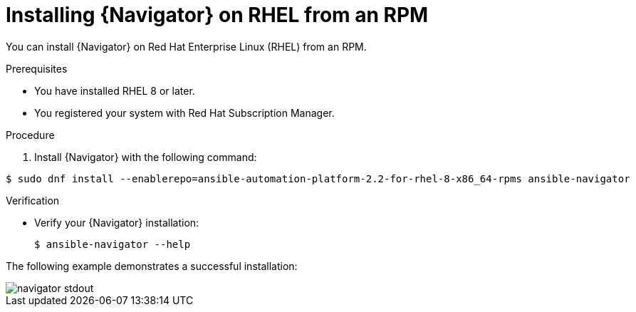 
[id="proc-installing-navigator-rhel-rpm_{context}"]


= Installing {Navigator} on RHEL from an RPM


[role="_abstract"]

You can install {Navigator} on Red Hat Enterprise Linux (RHEL) from an RPM.

.Prerequisites

* You have installed RHEL 8 or later.
* You registered your system with Red Hat Subscription Manager.


.Procedure

. Install {Navigator} with the following command:

[options="nowrap" subs="+quotes"]
----
$ sudo dnf install --enablerepo=ansible-automation-platform-2.2-for-rhel-8-x86_64-rpms ansible-navigator
----

.Verification

* Verify your {Navigator} installation:
+
----
$ ansible-navigator --help
----

The following example demonstrates a successful installation:

image::navigator-stdout.png[]
